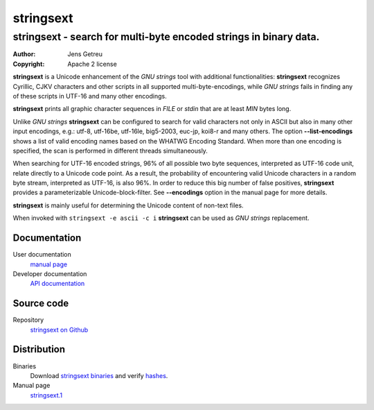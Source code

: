 .. Main project page for ``stringsext``






============
 stringsext
============



-------------------------------------------------------------------
stringsext - search for multi-byte encoded strings in binary data.
-------------------------------------------------------------------


:Author: Jens Getreu
:Copyright: Apache 2 license




**stringsext** is a Unicode enhancement of the *GNU strings* tool with
additional functionalities: **stringsext** recognizes Cyrillic, CJKV
characters and other scripts in all supported multi-byte-encodings,
while *GNU strings* fails in finding any of these scripts in UTF-16 and
many other encodings.

**stringsext** prints all graphic character sequences in *FILE* or
*stdin* that are at least *MIN* bytes long.

Unlike *GNU strings* **stringsext** can be configured to search for
valid characters not only in ASCII but also in many other input
encodings, e.g.: utf-8, utf-16be, utf-16le, big5-2003, euc-jp, koi8-r
and many others. The option **--list-encodings** shows a list of valid
encoding names based on the WHATWG Encoding Standard. When more than one
encoding is specified, the scan is performed in different threads
simultaneously.

When searching for UTF-16 encoded strings, 96% of all possible two byte
sequences, interpreted as UTF-16 code unit, relate directly to a Unicode
code point. As a result, the probability of encountering valid Unicode
characters in a random byte stream, interpreted as UTF-16, is also 96%.
In order to reduce this big number of false positives, **stringsext**
provides a parameterizable Unicode-block-filter. See **--encodings**
option in the manual page for more details.

**stringsext** is mainly useful for determining the Unicode content of
non-text files.

When invoked with ``stringsext -e ascii -c i`` **stringsext** can be
used as *GNU strings* replacement.

Documentation
=============

User documentation
    `manual
    page <https://getreu.net/public/downloads/doc/stringsext/./doc/build/stringsext--man.html>`__

Developer documentation
    `API
    documentation <https://getreu.net/public/downloads/doc/stringsext/./target/doc/stringsext/index.html>`__

Source code
===========

Repository
    `stringsext on Github <https://github.com/getreu/stringsext>`__

Distribution
============

Binaries
    Download `stringsext binaries`_ and verify  hashes_.

Manual page
    `stringsext.1`_

.. _`stringsext binaries`: https://getreu.net/public/downloads/doc/stringsext/./target/
.. _hashes: https://getreu.net/public/sha256sum.txt
.. _`stringsext.1`: https://getreu.net/public/downloads/doc/stringsext/./man/stringsext.1
